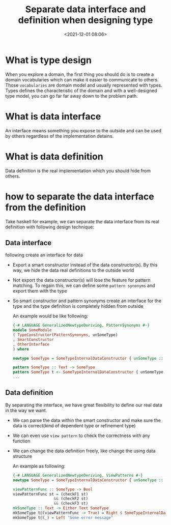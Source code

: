 #+title: Separate data interface and definition when designing type
#+date: <2021-12-01 08:06>
#+description: Design technique with haskell type
#+filetags: :haskell:type:design:interface:definition:

* What is type design
When you explore a domain, the first thing you should do is to create a domain vocabularies which can
make it easier to communicate to others. Those ~vocabularies~ are domain model and usually represented
with types. Types defines the characteristic of the domain and with a well-designed type model, you can
go far far away down to the problem path.

* What is data interface
An interface means something you expose to the outside and can be used by others regardless of the
implementation detains.

* What is data definition
Data definition is the real implementation which you should hide from others.

* how to separate the data interface from the definition
Take haskell for example, we can separate the data interface from its real definition with following
design technique:

** Data interface
following create an interface for data
- Export a smart constructor instead of the data constructor(s). By this way, we hide the data real
  definitions to the outside world
- Not export the data constructor(s) will lose the feature for pattern matching. To regain this, we
  can define some ~pattern synonyms~ and export them with the type
- So smart constructor and pattern synonyms create an interface for the type and the type definition
  is completely hidden from outside

  An example would be like following:
  #+begin_src haskell
  {-# LANGUAGE GeneralizedNewtypeDeriving, PatternSynonyms #-}
  module SomeModule
  ( TypeConstructor(PatternSynonyms, unSomeType)
  , SmartConstructor
  , OtherInterface
  ) where

  newtype SomeType = SomeTypeInternalDataConstructor { unSomeType :: Text } deriving (Eq, Org, Show)

  pattern SomeType :: Text -> SomeType
  pattern SomeType t <- SomeTypeInternalDataConstructor { unSomeType = t }
  ...
  #+end_src

** Data definition
 By separating the interface, we have great flexibility to define our real data in the way we want.
 - We can parse the data within the smart constructor and make sure the data is correct(kind of dependent
   type or refinement type)
 - We can even use ~view pattern~ to check the correctness with any function
 - We can change the data definition freely, like change the using data structure

   An example as following:
   #+begin_src haskell
   {-# LANGUAGE GeneralizedNewtypeDeriving, ViewPatterns #-}
   newtype SomeType = SomeTypeInternalDataConstructor { unSomeType :: Text } deriving (Eq, Org, Show)

   viewPatternFunc :: SomeType -> Bool
   viewPatternFunc st = (checkF1 st)
                     && (checkF2 st)
                     && (checkF3 st)
   mkSomeType :: Text -> Either Text SomeType
   mkSomeType t@(viewPatternFunc -> True) = Right $ SomeTypeInternalDataConstructor t
   mkSomeType t@(_) = Left "Some error message"
   #+end_src
